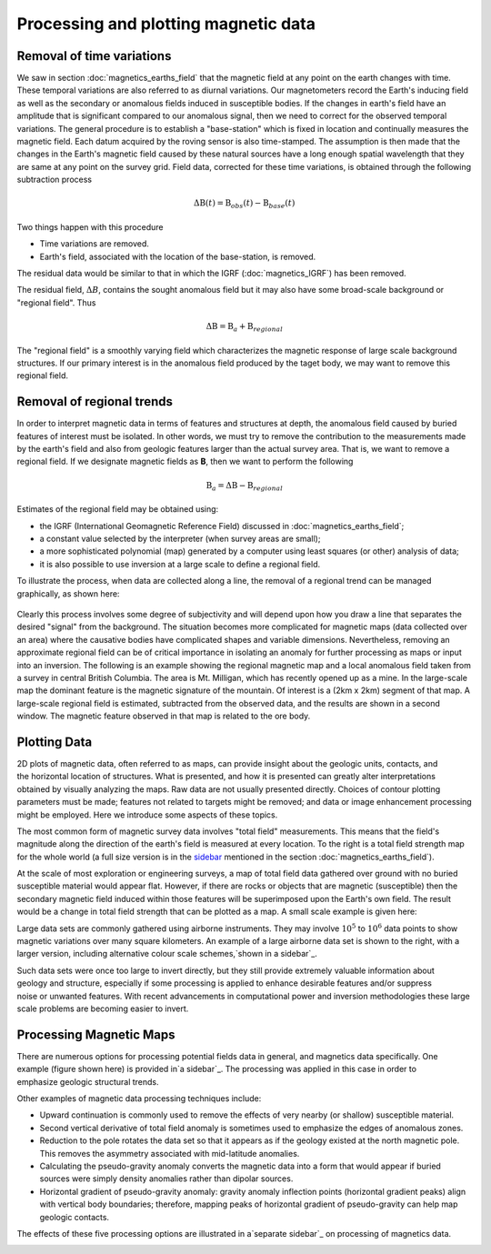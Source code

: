 .. _magnetics_plotting_processing:

Processing and plotting magnetic data
****************************************

Removal of time variations
==========================

We saw in section :doc:`magnetics_earths_field` that the magnetic field at
any point on the earth changes with time. These temporal variations are also
referred to as diurnal variations. Our magnetometers record the Earth's inducing field as well
as the secondary or anomalous fields induced in susceptible bodies. If the changes in earth's
field have an amplitude that is significant compared to our anomalous signal,
then we need to correct for the observed temporal variations. The general procedure 
is to establish a "base-station" which is fixed in location and continually measures 
the magnetic field. Each datum acquired by the roving sensor is also time-stamped. The assumption 
is then made that the changes in the Earth's magnetic field caused by these natural sources have a
long enough spatial wavelength that they are same at any point on the survey grid. 
Field data, corrected for these time variations, is obtained through the following
subtraction process

.. math::
	\Delta \textbf{B}(t) = \textbf{B}_{obs}(t) - \textbf{B}_{base}(t)

.. The graphs below indicate the procedure.

.. DWO: same graphs as used in the lecture


Two things happen with this procedure

- Time variations are removed.

- Earth's field, associated with the location of the base-station, is removed. 

The residual data would be similar to that in which the IGRF
(:doc:`magnetics_IGRF`) has been removed.

The residual field, :math:`\Delta B`, contains the sought anomalous field but
it may also have some broad-scale background or "regional field". Thus

.. math::
	\Delta \textbf{B} = \textbf{B}_a + \textbf{B}_{regional}

The "regional field" is a smoothly varying field which characterizes the
magnetic response of large scale background structures. If our primary
interest is in the anomalous field produced by the taget body, we may want to
remove this regional field.


Removal of regional trends
==========================

In order to interpret magnetic data in terms of features and structures at
depth, the anomalous field caused by buried features of interest must be
isolated. In other words, we must try to remove the contribution to the
measurements made by the earth's field and also from geologic features larger
than the actual survey area. That is, we want to remove a regional field. If
we designate magnetic fields as **B**, then we want to perform the following

.. math::
	\textbf{B}_{a} = \Delta \textbf{B} - \textbf{B}_{regional}

Estimates of the regional field may be obtained using:

- the IGRF (International Geomagnetic Reference Field) discussed in
  :doc:`magnetics_earths_field`;

- a constant value selected by the interpreter (when survey areas are small);

- a more sophisticated polynomial (map) generated by a computer using least
  squares (or other) analysis of data;

- it is also possible to use inversion at a large scale to define a regional
  field.

To illustrate the process, when data are collected along a line, the removal
of a regional trend can be managed graphically, as shown here:

.. figure:: ./images/regional.gif
	:align: center
	:scale: 110%	

Clearly this process involves some degree of subjectivity and will depend upon
how you draw a line that separates the desired "signal" from the background.
The situation becomes more complicated for  magnetic maps (data collected over
an area) where the causative bodies have complicated shapes and variable
dimensions. Nevertheless, removing an approximate regional field can be of
critical importance in isolating an anomaly for further processing as maps or
input into an inversion. The following is an example showing the regional
magnetic map and a local anomalous field taken from a survey in central
British Columbia. The area is Mt. Milligan, which has recently opened up as a
mine. In the large-scale map the dominant feature is the magnetic signature of
the mountain. Of interest is a (2km x 2km) segment of that map. A large-scale
regional field is estimated, subtracted from the observed data, and the
results are shown in a second  window. The magnetic feature observed in that
map is related to the ore body.

.. raw:: html
    :file: data_plotting2.html



Plotting Data
=============



.. figure:: ./images/earth-strength-s.gif 
	:figclass: float-right-360
	:align: right
	:scale: 100%	

2D plots of magnetic data, often referred to as maps, can provide insight
about the geologic units, contacts, and the horizontal location of structures.
What is presented, and how it is presented can greatly alter interpretations
obtained by visually analyzing the maps. Raw data are not usually presented
directly. Choices of contour plotting parameters must be made; features not
related to targets might be removed; and data or image enhancement processing
might be employed. Here we introduce some aspects of these topics.

The most common form of magnetic survey data involves "total field"
measurements. This means that the field's magnitude along the direction of the
earth's field is measured at every location. To the right is a total field
strength map for the whole world (a full size version is in the sidebar_
mentioned in the section :doc:`magnetics_earths_field`).

.. _sidebar: http://www.eos.ubc.ca/courses/eosc350/content/methods/meth_3/sidebar-fields.html

At the scale of most exploration or engineering surveys, a map of total field
data gathered over ground with no buried susceptible material would appear
flat. However, if there are rocks or objects that are magnetic (susceptible)
then the secondary magnetic field induced within those features will be
superimposed upon the Earth's own field. The result would be a change in total
field strength that can be plotted as a map. A small scale example is given
here:

.. raw:: html
    :file: data_plotting1.html

Large data sets are commonly gathered using airborne instruments. They may
involve :math:`10^5` to :math:`10^6` data points to show magnetic variations over many square
kilometers. An example of a large airborne data set is shown to the right,
with a larger version, including alternative colour scale schemes,`shown in a
sidebar`_.

.. _shown in a sidebar: http://www.eos.ubc.ca/courses/eosc350/content/methods/meth_3/sidebar-airmaps.html

.. figure:: ./images/map-cust.gif
	:figclass: float-right-360
	:align: right
	:scale: 40%	

Such data sets were once too large to invert directly, but they still provide
extremely valuable information about geology and structure, especially if some
processing is applied to enhance desirable features and/or suppress noise or
unwanted features. With recent advancements in computational power and
inversion methodologies these large scale problems are becoming easier to
invert.



Processing Magnetic Maps
========================

.. DWO:   this section can benefit with additional development and figures. 


.. figure:: ./images/airmag1-s.jpg 
	:figclass: float-right-360
	:align: right
	:scale: 100%	

There are numerous options for processing potential fields data in general,
and magnetics data specifically. One example (figure shown here) is provided
in`a sidebar`_. The processing was applied in this case in order to emphasize
geologic structural trends.

.. _a sidebar: http://www.eos.ubc.ca/courses/eosc350/content/methods/meth_3/sidebar-mageg1.html

Other examples of magnetic data processing techniques include:

- Upward continuation is commonly used to remove the effects of very nearby
  (or shallow) susceptible material.

- Second vertical derivative of total field anomaly is sometimes used to
  emphasize the edges of anomalous zones.

- Reduction to the pole rotates the data set so that it appears as if the
  geology existed at the north magnetic pole. This removes the asymmetry
  associated with mid-latitude anomalies.

- Calculating the pseudo-gravity anomaly converts the magnetic data into a
  form that would appear if buried sources were simply density anomalies
  rather than dipolar sources.

- Horizontal gradient of pseudo-gravity anomaly: gravity anomaly inflection
  points (horizontal gradient peaks) align with vertical body boundaries;
  therefore, mapping peaks of horizontal gradient of pseudo-gravity can help
  map geologic contacts.

The effects of these five processing options are illustrated in a`separate
sidebar`_ on processing of magnetics data.

.. _separate sidebar: http://www.eos.ubc.ca/courses/eosc350/content/methods/meth_3/blakely/blakely.html
.. _next section: 
